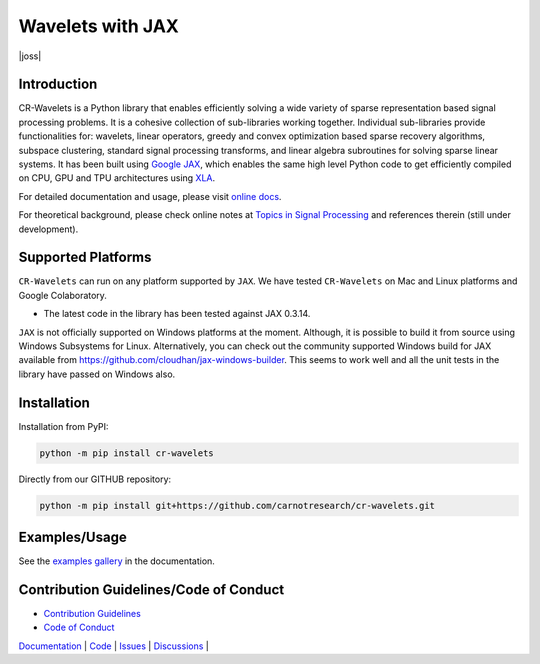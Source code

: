 Wavelets with JAX
==================================================================


|pypi| |license| |zenodo| |docs| |unit_tests| |coverage| |joss|


Introduction
-------------------


CR-Wavelets is a Python library that enables efficiently solving
a wide variety of sparse representation based signal processing problems.
It is a cohesive collection of sub-libraries working together. Individual
sub-libraries provide functionalities for:
wavelets, linear operators, greedy and convex optimization 
based sparse recovery algorithms, subspace clustering, 
standard signal processing transforms,
and linear algebra subroutines for solving sparse linear systems. 
It has been built using `Google JAX <https://jax.readthedocs.io/en/latest/>`_, 
which enables the same high level
Python code to get efficiently compiled on CPU, GPU and TPU architectures
using `XLA <https://www.tensorflow.org/xla>`_. 

.. image:: docs/images/srr_cs.png

For detailed documentation and usage, please visit `online docs <https://cr-wavelets.readthedocs.io/en/latest>`_.

For theoretical background, please check online notes at `Topics in Signal Processing <https://tisp.indigits.com>`_
and references therein (still under development).

Supported Platforms
----------------------

``CR-Wavelets`` can run on any platform supported by ``JAX``. 
We have tested ``CR-Wavelets`` on Mac and Linux platforms and Google Colaboratory.

* The latest code in the library has been tested against JAX 0.3.14.

``JAX`` is not officially supported on Windows platforms at the moment. 
Although, it is possible to build it from source using Windows Subsystems for Linux.
Alternatively, you can check out the community supported Windows build for JAX
available from https://github.com/cloudhan/jax-windows-builder.
This seems to work well and all the unit tests in the library have passed
on Windows also. 

Installation
-------------------------------

Installation from PyPI:

.. code:: shell

    python -m pip install cr-wavelets

Directly from our GITHUB repository:

.. code:: shell

    python -m pip install git+https://github.com/carnotresearch/cr-wavelets.git



Examples/Usage
----------------

See the `examples gallery <https://cr-wavelets.readthedocs.io/en/latest/gallery/index.html>`_ in the documentation.


Contribution Guidelines/Code of Conduct
----------------------------------------

* `Contribution Guidelines <CONTRIBUTING.md>`_
* `Code of Conduct <CODE_OF_CONDUCT.md>`_


`Documentation <https://carnotresearch.github.io/cr-wavelets>`_ | 
`Code <https://github.com/carnotresearch/cr-wavelets>`_ | 
`Issues <https://github.com/carnotresearch/cr-wavelets/issues>`_ | 
`Discussions <https://github.com/carnotresearch/cr-wavelets/discussions>`_ |


.. |docs| image:: https://readthedocs.org/projects/cr-wavelets/badge/?version=latest
    :target: https://cr-wavelets.readthedocs.io/en/latest/?badge=latest
    :alt: Documentation Status
    :scale: 100%

.. |unit_tests| image:: https://github.com/carnotresearch/cr-wavelets/actions/workflows/ci.yml/badge.svg
    :alt: Unit Tests
    :scale: 100%
    :target: https://github.com/carnotresearch/cr-wavelets/actions/workflows/ci.yml


.. |pypi| image:: https://badge.fury.io/py/cr-wavelets.svg
    :alt: PyPI cr-wavelets
    :scale: 100%
    :target: https://badge.fury.io/py/cr-wavelets

.. |coverage| image:: https://codecov.io/gh/carnotresearch/cr-wavelets/branch/master/graph/badge.svg?token=JZQW6QU3S4
    :alt: Coverage
    :scale: 100%
    :target: https://codecov.io/gh/carnotresearch/cr-wavelets


.. |license| image:: https://img.shields.io/badge/License-Apache%202.0-blue.svg
    :alt: License
    :scale: 100%
    :target: https://opensource.org/licenses/Apache-2.0

.. |codacy| image:: https://app.codacy.com/project/badge/Grade/36905009377e4a968124dabb6cd24aae
    :alt: Codacy Badge
    :scale: 100%
    :target: https://www.codacy.com/gh/carnotresearch/cr-wavelets/dashboard?utm_source=github.com&amp;utm_medium=referral&amp;utm_content=carnotresearch/cr-wavelets&amp;utm_campaign=Badge_Grade

.. |zenodo| image:: https://zenodo.org/badge/323566858.svg
    :alt: DOI
    :scale: 100%
    :target: https://zenodo.org/badge/latestdoi/323566858
